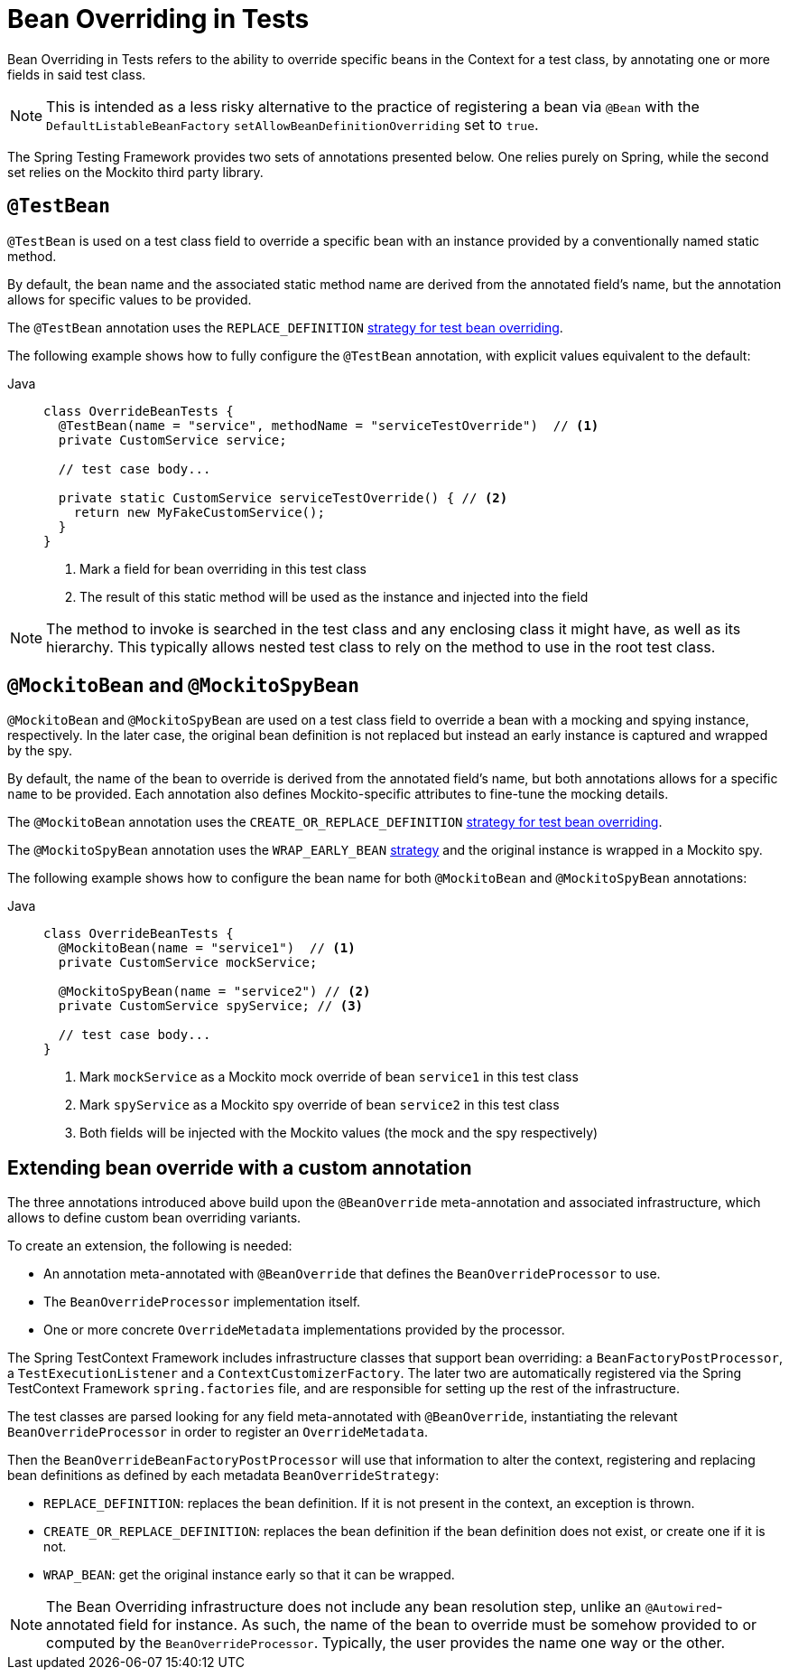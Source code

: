[[spring-testing-annotation-beanoverriding]]
= Bean Overriding in Tests

Bean Overriding in Tests refers to the ability to override specific beans in the Context
for a test class, by annotating one or more fields in said test class.

NOTE: This is intended as a less risky alternative to the practice of registering a bean via
`@Bean` with the `DefaultListableBeanFactory` `setAllowBeanDefinitionOverriding` set to
`true`.

The Spring Testing Framework provides two sets of annotations presented below. One relies
purely on Spring, while the second set relies on the Mockito third party library.

[[spring-testing-annotation-beanoverriding-testbean]]
== `@TestBean`

`@TestBean` is used on a test class field to override a specific bean with an instance
provided by a conventionally named static method.

By default, the bean name and the associated static method name are derived from the
annotated field's name, but the annotation allows for specific values to be provided.

The `@TestBean` annotation uses the `REPLACE_DEFINITION`
xref:#spring-testing-annotation-beanoverriding-extending[strategy for test bean overriding].

The following example shows how to fully configure the `@TestBean` annotation, with
explicit values equivalent to the default:

[tabs]
======
Java::
+
[source,java,indent=0,subs="verbatim,quotes",role="primary"]
----
class OverrideBeanTests {
  @TestBean(name = "service", methodName = "serviceTestOverride")  // <1>
  private CustomService service;

  // test case body...

  private static CustomService serviceTestOverride() { // <2>
    return new MyFakeCustomService();
  }
}
----
<1> Mark a field for bean overriding in this test class
<2> The result of this static method will be used as the instance and injected into the field
======

NOTE: The method to invoke is searched in the test class and any enclosing class it might
have, as well as its hierarchy. This typically allows nested test class to rely on the
method to use in the root test class.

[[spring-testing-annotation-beanoverriding-mockitobean]]
== `@MockitoBean` and `@MockitoSpyBean`

`@MockitoBean` and `@MockitoSpyBean` are used on a test class field to override a bean
with a mocking and spying instance, respectively. In the later case, the original bean
definition is not replaced but instead an early instance is captured and wrapped by the
spy.

By default, the name of the bean to override is derived from the annotated field's name,
but both annotations allows for a specific `name` to be provided. Each annotation also
defines Mockito-specific attributes to fine-tune the mocking details.

The `@MockitoBean` annotation uses the `CREATE_OR_REPLACE_DEFINITION`
xref:#spring-testing-annotation-beanoverriding-extending[strategy for test bean overriding].

The `@MockitoSpyBean` annotation uses the `WRAP_EARLY_BEAN`
xref:#spring-testing-annotation-beanoverriding-extending[strategy] and the original instance
is wrapped in a Mockito spy.

The following example shows how to configure the bean name for both `@MockitoBean` and
`@MockitoSpyBean` annotations:

[tabs]
======
Java::
+
[source,java,indent=0,subs="verbatim,quotes",role="primary"]
----
class OverrideBeanTests {
  @MockitoBean(name = "service1")  // <1>
  private CustomService mockService;

  @MockitoSpyBean(name = "service2") // <2>
  private CustomService spyService; // <3>

  // test case body...
}
----
<1> Mark `mockService` as a Mockito mock override of bean `service1` in this test class
<2> Mark `spyService` as a Mockito spy override of bean `service2` in this test class
<3> Both fields will be injected with the Mockito values (the mock and the spy respectively)
======


[[spring-testing-annotation-beanoverriding-extending]]
== Extending bean override with a custom annotation

The three annotations introduced above build upon the `@BeanOverride` meta-annotation
and associated infrastructure, which allows to define custom bean overriding variants.

To create an extension, the following is needed:

- An annotation meta-annotated with `@BeanOverride` that defines the
`BeanOverrideProcessor` to use.
- The `BeanOverrideProcessor` implementation itself.
- One or more concrete `OverrideMetadata` implementations provided by the processor.

The Spring TestContext Framework includes infrastructure classes that support bean
overriding: a `BeanFactoryPostProcessor`, a `TestExecutionListener` and a
`ContextCustomizerFactory`.
The later two are automatically registered via the Spring TestContext Framework
`spring.factories` file, and are responsible for setting up the rest of the infrastructure.

The test classes are parsed looking for any field meta-annotated with `@BeanOverride`,
instantiating the relevant `BeanOverrideProcessor` in order to register an
`OverrideMetadata`.

Then the `BeanOverrideBeanFactoryPostProcessor` will use that information to alter the
context, registering and replacing bean definitions as defined by each metadata
`BeanOverrideStrategy`:

 - `REPLACE_DEFINITION`: replaces the bean definition. If it is not present in the
context, an exception is thrown.
 - `CREATE_OR_REPLACE_DEFINITION`: replaces the bean definition if the bean definition
does not exist, or create one if it is not.
 - `WRAP_BEAN`: get the original instance early so that it can be wrapped.

NOTE: The Bean Overriding infrastructure does not include any bean resolution step,
unlike an `@Autowired`-annotated field for instance. As such, the name of the bean to
override must be somehow provided to or computed by the `BeanOverrideProcessor`.
Typically, the user provides the name one way or the other.